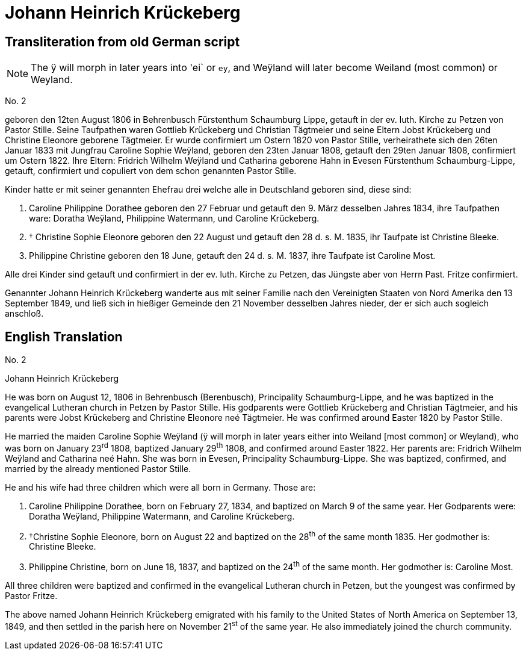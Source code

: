 = Johann Heinrich Krückeberg

== Transliteration from old German script

[NOTE]
====
The ÿ will morph in later years into 'ei` or `ey`, and
Weÿland will later become Weiland (most common) or Weyland.
====

No. 2

geboren den 12ten August 1806 in Behrenbusch Fürstenthum Schaumburg
Lippe, getauft in der ev. luth. Kirche zu Petzen von Pastor Stille.
Seine Taufpathen waren Gottlieb Krückeberg und Christian Tägtmeier und
seine Eltern Jobst Krückeberg und Christine Eleonore geborene Tägtmeier.
Er wurde confirmiert um Ostern 1820 von Pastor Stille, verheirathete
sich den 26ten Januar 1833 mit Jungfrau Caroline Sophie Weÿland,
geboren den 23ten Januar 1808, getauft den 29ten Januar 1808,
confirmiert um Ostern 1822. Ihre Eltern: Fridrich Wilhelm Weÿland und
Catharina geborene Hahn in Evesen Fürstenthum Schaumburg-Lippe, getauft,
confirmiert und copuliert von dem schon genannten Pastor Stille.

Kinder hatte er mit seiner genannten Ehefrau drei welche alle in
Deutschland geboren sind, diese sind:

1. [[cpd-krueckeberg]]Caroline Philippine Dorathee geboren den 27 Februar und
getauft den 9. März desselben Jahres 1834, ihre Taufpathen ware: Doratha
Weÿland, Philippine Watermann, und Caroline Krückeberg.

2. † Christine Sophie Eleonore geboren den 22 August und getauft
den 28 d. s. M. 1835, ihr Taufpate ist Christine Bleeke.

3. Philippine Christine geboren den 18 June, getauft den 24 d. s. M.
1837, ihre Taufpate ist Caroline Most.

Alle drei Kinder sind getauft und confirmiert in der ev. luth. Kirche zu
Petzen, das Jüngste aber von Herrn Past. Fritze confirmiert.

Genannter Johann Heinrich Krückeberg wanderte aus mit seiner Familie
nach den Vereinigten Staaten von Nord Amerika den 13 September 1849, und
ließ sich in hießiger Gemeinde den 21 November desselben Jahres nieder,
der er sich auch sogleich anschloß.

== English Translation

No. 2

Johann Heinrich Krückeberg

He was born on August 12, 1806 in Behrenbusch (Berenbusch), Principality
Schaumburg-Lippe, and he was baptized in the evangelical Lutheran church
in Petzen by Pastor Stille. His godparents were Gottlieb Krückeberg and
Christian Tägtmeier, and his parents were Jobst Krückeberg and Christine
Eleonore neé Tägtmeier. He was confirmed around Easter 1820 by Pastor
Stille.

He married the maiden Caroline Sophie Weÿland (ÿ will morph in later
years either into Weiland [most common] or Weyland), who was born on
January 23^rd^ 1808, baptized January 29^th^ 1808, and confirmed around
Easter 1822. Her parents are: Fridrich Wilhelm Weÿland and Catharina neé
Hahn. She was born in Evesen, Principality Schaumburg-Lippe. She was
baptized, confirmed, and married by the already mentioned Pastor Stille.

He and his wife had three children which were all born in Germany. Those
are:

1. Caroline Philippine Dorathee, born on February 27, 1834, and
baptized on March 9 of the same year. Her Godparents were: Doratha
Weÿland, Philippine Watermann, and Caroline Krückeberg.

2. †Christine Sophie Eleonore, born on August 22 and baptized on
the 28^th^ of the same month 1835. Her godmother is: Christine Bleeke.

3. Philippine Christine, born on June 18, 1837, and baptized on
the 24^th^ of the same month. Her godmother is: Caroline Most.

All three children were baptized and confirmed in the evangelical
Lutheran church in Petzen, but the youngest was confirmed by Pastor
Fritze.

The above named Johann Heinrich Krückeberg emigrated with his family to
the United States of North America on September 13, 1849, and then
settled in the parish here on November 21^st^ of the same year. He also
immediately joined the church community.
